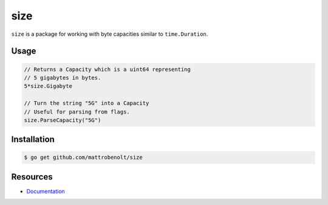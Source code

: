 size
====

.. image:: https://travis-ci.org/mattrobenolt/size.svg?branch=master
   :target: https://travis-ci.org/mattrobenolt/size

.. image:: https://godoc.org/github.com/mattrobenolt/size?status.png
   :target: https://godoc.org/github.com/mattrobenolt/size

``size`` is a package for working with byte capacities similar to ``time.Duration``.

Usage
~~~~~

.. code-block:: go

    // Returns a Capacity which is a uint64 representing
    // 5 gigabytes in bytes.
    5*size.Gigabyte

    // Turn the string "5G" into a Capacity
    // Useful for parsing from flags.
    size.ParseCapacity("5G")

Installation
~~~~~~~~~~~~

.. code-block:: console

    $ go get github.com/mattrobenolt/size

Resources
~~~~~~~~~
* `Documentation <http://godoc.org/github.com/mattrobenolt/size>`_
